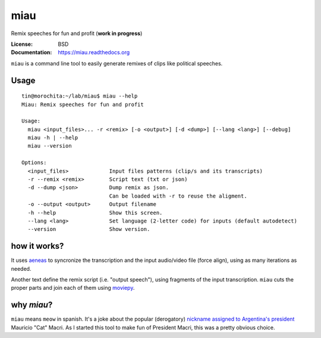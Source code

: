 miau
====

Remix speeches for fun and profit (**work in progress**)

.. |Travis| |PyPi| |PyPi Downloads|

:License: BSD
:Documentation: https://miau.readthedocs.org

``miau`` is a command line tool to easily generate remixes of clips like
political speeches.

Usage
-----

::

  tin@morochita:~/lab/miau$ miau --help
  Miau: Remix speeches for fun and profit

  Usage:
    miau <input_files>... -r <remix> [-o <output>] [-d <dump>] [--lang <lang>] [--debug]
    miau -h | --help
    miau --version

  Options:
    <input_files>             Input files patterns (clip/s and its transcripts)
    -r --remix <remix>        Script text (txt or json)
    -d --dump <json>          Dump remix as json.
                              Can be loaded with -r to reuse the aligment.
    -o --output <output>      Output filename
    -h --help                 Show this screen.
    --lang <lang>             Set language (2-letter code) for inputs (default autodetect)
    --version                 Show version.


how it works?
-------------

It uses `aeneas <https://github.com/readbeyond/aeneas>`__ to syncronize
the transcription and the input audio/video file (force align), using as many iterations as needed.

Another text define the remix script (i.e. "output speech"), using fragments of the input transcription. ``miau`` cuts the proper parts and join each of them using
`moviepy <https://github.com/Zulko/moviepy>`__.


why *miau*?
-----------

``miau`` means ``meow`` in spanish. It's a joke about the popular
(derogatory) `nickname assigned to Argentina's
president <https://www.taringa.net/posts/noticias/19819104/Why-Macri-Cat.html>`__
Mauricio "Cat" Macri. As I started this tool to make fun of President Macri,
this was a pretty obvious choice.


.. |Travis| image:: https://img.shields.io/travis/mgaitan/miau.svg
   :target: https://travis-ci.org/mgaitan/miau
.. |PyPi| image:: https://img.shields.io/pypi/v/miau.svg
   :target: https://pypi.python.org/pypi/miau
.. |PyPi Downloads| image:: http://img.shields.io/pypi/dm/miau.svg
   :target: https://pypi.python.org/pypi/miau
